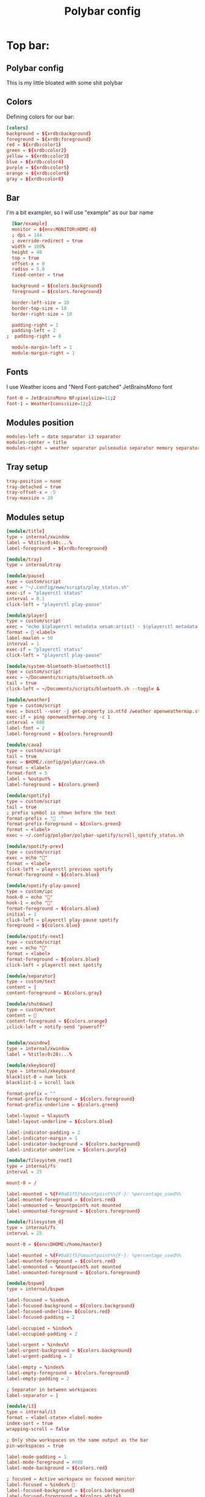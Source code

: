 #+TITLE: Polybar config
#+PROPERTY: header-args :comments both :tangle config.ini

* Top bar:
** Polybar config
This is my little bloated with some shit polybar
** Colors
Defining colors for our bar:

#+BEGIN_SRC conf
  [colors]
  background = ${xrdb:background}
  foreground = ${xrdb:foreground}
  red = ${xrdb:color1}
  green = ${xrdb:color2}
  yellow = ${xrdb:color3}
  blue = ${xrdb:color4}
  purple = ${xrdb:color5}
  orange = ${xrdb:color6}
  gray = ${xrdb:color8}
#+END_SRC
** Bar

I'm a bit exampler, so I will use "example" as our bar name

#+BEGIN_SRC conf
    [bar/example]
    monitor = ${env:MONITOR:HDMI-0}
    ; dpi = 144
    ; override-redirect = true
    width = 100%
    height = 40
    top = true
    offset-x = 0
    radius = 5.0
    fixed-center = true

    background = ${colors.background}
    foreground = ${colors.foreground}

    border-left-size = 10
    border-top-size = 10
    border-right-size = 10

    padding-right = 1
    padding-left = 2
  ;  padding-right = 8

    module-margin-left = 1
    module-margin-right = 1
#+END_SRC
** Fonts
I use Weather icons and "Nerd Font-patched" JetBrainsMono font

#+BEGIN_SRC conf
  font-0 = JetBrainsMono NF:pixelsize=11;2
  font-1 = WeatherIcons:size=12;2
#+END_SRC
** Modules position
#+BEGIN_SRC conf
  modules-left = date separator i3 separator
  modules-center = title
  modules-right = weather separator pulseaudio separator memory separator cpu separator wlan eth separator xkeyboard separator tray
#+END_SRC
** Tray setup
#+BEGIN_SRC conf
  tray-position = none
  tray-detached = true
  tray-offset-x = -5
  tray-maxsize = 20
#+END_SRC
** Modules setup
#+BEGIN_SRC conf
  [module/title]
  type = internal/xwindow
  label = %title:0:40:...%
  label-foreground = ${xrdb:foreground}

  [module/tray]
  type = internal/tray

  [module/pause]
  type = custom/script
  exec = "~/.config/eww/scripts/play_status.sh"
  exec-if = "playerctl status"
  interval = 0.1
  click-left = "playerctl play-pause"

  [module/player]
  type = custom/script
  exec = "echo $(playerctl metadata xesam:artist) - $(playerctl metadata xesam:title)"
  format =  <label>
  label-maxlen = 50 
  interval = 1
  exec-if = "playerctl status"
  click-left = "playerctl play-pause"

  [module/system-bluetooth-bluetoothctl]
  type = custom/script
  exec = ~/Documents/scripts/bluetooth.sh
  tail = true
  click-left = ~/Documents/scripts/bluetooth.sh --toggle &

  [module/weather]
  type = custom/script
  exec = busctl --user -j get-property io.ntfd /weather openweathermap.strings RenderedTemplate | jq -r .data
  exec-if = ping openweathermap.org -c 1
  interval = 600
  label-font = 2
  label-foreground = ${colors.foreground}

  [module/cava]
  type = custom/script
  tail = true
  exec = $HOME/.config/polybar/cava.sh
  format = <label>
  format-font = 5
  label = %output%
  label-foreground = ${colors.green}

  [module/spotify]
  type = custom/script
  tail = true
  ; prefix symbol is shown before the text
  format-prefix = "  "
  format-prefix-foreground = ${colors.green}
  format = <label>
  exec = ~/.config/polybar/polybar-spotify/scroll_spotify_status.sh

  [module/spotify-prev]
  type = custom/script
  exec = echo ""
  format = <label>
  click-left = playerctl previous spotify
  format-foreground = ${colors.blue}

  [module/spotify-play-pause]
  type = custom/ipc
  hook-0 = echo ""
  hook-1 = echo ""
  format-foreground = ${colors.blue}
  initial = 1
  click-left = playerctl play-pause spotify
  foreground = ${colors.blue}

  [module/spotify-next]
  type = custom/script
  exec = echo ""
  format = <label>
  format-foreground = ${colors.blue}
  click-left = playerctl next spotify

  [module/separator]
  type = custom/text
  content = |
  content-foreground = ${colors.gray}

  [module/shutdown]
  type = custom/text
  content = 
  content-foreground = ${colors.orange}
  ;click-left = notify-send "poweroff"


  [module/xwindow]
  type = internal/xwindow
  label = %title:0:20:...%

  [module/xkeyboard]
  type = internal/xkeyboard
  blacklist-0 = num lock
  blacklist-1 = scroll lock

  format-prefix = ""
  format-prefix-foreground = ${colors.foreground}
  format-prefix-underline = ${colors.green}

  label-layout = %layout%
  label-layout-underline = ${colors.blue}

  label-indicator-padding = 2
  label-indicator-margin = 1
  label-indicator-background = ${colors.background}
  label-indicator-underline = ${colors.purple}

  [module/filesystem_root]
  type = internal/fs
  interval = 25

  mount-0 = /

  label-mounted = %{F#0a81f5}%mountpoint%%{F-}: %percentage_used%%
  label-mounted-foreground = ${colors.red}
  label-unmounted = %mountpoint% not mounted
  label-unmounted-foreground = ${colors.foreground}

  [module/filesystem_d]
  type = internal/fs
  interval = 25

  mount-0 = ${env:DHOME:/home/master}

  label-mounted = %{F#0a81f5}%mountpoint%%{F-}: %percentage_used%%
  label-mounted-foreground = ${colors.red}
  label-unmounted = %mountpoint% not mounted
  label-unmounted-foreground = ${colors.foreground}

  [module/bspwm]
  type = internal/bspwm

  label-focused = %index%
  label-focused-background = ${colors.background}
  label-focused-underline= ${colors.red}
  label-focused-padding = 2

  label-occupied = %index%
  label-occupied-padding = 2

  label-urgent = %index%!
  label-urgent-background = ${colors.background}
  label-urgent-padding = 2

  label-empty = %index%
  label-empty-foreground = ${colors.foreground}
  label-empty-padding = 2

  ; Separator in between workspaces
  label-separator = |

  [module/i3]
  type = internal/i3
  format = <label-state> <label-mode>
  index-sort = true
  wrapping-scroll = false

  ; Only show workspaces on the same output as the bar
  pin-workspaces = true

  label-mode-padding = 1
  label-mode-foreground = #000
  label-mode-background = ${colors.red}

  ; focused = Active workspace on focused monitor
  label-focused = %index% 
  label-focused-background = ${colors.background}
  label-focused-foreground = ${colors.white}
  label-focused-underline= ${colors.red}
  label-focused-padding = 1

  ; unfocused = Inactive workspace on any monitor
  label-unfocused = %index% 
  label-unfocused-padding = 1
  label-unfocused-foreground = ${colors.foreground}

  ; visible = Active workspace on unfocused monitor
  ; %index%
  label-visible-background = ${self.label-focused-background}
  label-visible-underline = ${self.label-focused-underline}
  label-visible-padding = ${self.label-focused-padding}

  ; urgent = Workspace with urgency hint set
  label-urgent = %index% 
  label-urgent-foreground = ${colors.purple}
  label-urgent-background = ${colors.background}
  label-urgent-padding = 1

  ; Separator in between workspaces
  ; label-separator = |
  ; label-separator-foreground = ${colors.gray}


  [module/mpd]
  type = internal/mpd
  format-online = <label-song>  <icon-prev> <icon-stop> <toggle> <icon-next>

  icon-prev = 
  icon-stop = 
  icon-play = 
  icon-pause = 
  icon-next = 

  label-song-maxlen = 25
  label-song-ellipsis = true

  [module/xbacklight]
  type = internal/xbacklight

  format = <label> <bar>
  label = BL

  bar-width = 10
  bar-indicator = |
  bar-indicator-foreground = #fff
  bar-indicator-font = 2
  bar-fill = ─
  bar-fill-font = 2
  bar-fill-foreground = #9f78e1
  bar-empty = ─
  bar-empty-font = 2
  bar-empty-foreground = ${colors.foreground}

  [module/backlight-acpi]
  inherit = module/xbacklight
  type = internal/backlight
  card = intel_backlight

  [module/cpu]
  type = internal/cpu
  interval = 2
  format-prefix = " "
  format-prefix-foreground = ${colors.green}
  format-underline = #f90000
  label = %percentage:2%%

  [module/memory]
  type = internal/memory
  interval = 2
  format-prefix = "  "
  format-prefix-foreground = ${colors.blue}
  format-underline = #4bffdc
  label = %mb_used%

  [module/wlan]
  type = internal/network
  interface = wlp2s0
  interface-type = wireless
  interval = 3.0

  format-connected = "<ramp-signal> <label-connected> "
  format-connected-underline = #9f78e1
  label-connected = %essid%

  format-disconnected = "睊"
  ;format-disconnected = <label-disconnected>
  ;format-disconnected-underline = ${self.format-connected-underline}
  ;label-disconnected = %ifname% disconnected
  ;label-disconnected-foreground = ${colors.foreground

  ramp-signal-0 = "直 "
  ramp-signal-1 = "直 "
  ramp-signal-2 = "直 "
  ramp-signal-3 = "直 "
  ramp-signal-4 = "直 "
  ramp-signal-foreground = ${colors.purple}

  [module/eth]
  type = internal/network
  interface = ${env:DEFAULT_NETWORK_INTERFACE:eth0}
  interval = 3.0

  format-connected-underline = #55aa55
  format-connected-prefix = " "
  format-connected-prefix-foreground = ${colors.green}
  label-connected = %local_ip%

  format-disconnected-prefix = " "
  format-disconnected-underline = #55aa55
  format-disconnected-prefix-foreground = ${colors.red}
  ;format-disconnected = <label-disconnected>
  ;format-disconnected-underline = ${self.format-connected-underline}
  ;label-disconnected = %ifname% disconnected
  ;label-disconnected-foreground = ${colors.foreground

  [module/date]
  type = internal/date
  interval = 1

  date = "%d.%m.%Y"
  date-alt = "%Y-%m-%d"

  time = " %H:%M:%S"
  time-alt = " %H:%M:%S"

  format-prefix = ""
  format-prefix-foreground = ${colors.orange}
  format-underline = #0a6cf5

  label = %time% %date%

  [module/pulseaudio]
  type = internal/pulseaudio

  format-volume = <label-volume>
  label-volume =  %percentage%%
  label-volume-foreground = ${colors.yellow}

  label-muted =   0%
  label-muted-foreground = ${colors.gray}

  bar-volume-width = 10
  bar-volume-foreground-0 = #55aa55
  bar-volume-foreground-1 = #55aa55
  bar-volume-foreground-2 = #55aa55
  bar-volume-foreground-3 = #55aa55
  bar-volume-foreground-4 = #55aa55
  bar-volume-foreground-5 = #f5a70a
  bar-volume-foreground-6 = #ff5555
  bar-volume-gradient = false
  bar-volume-indicator-font = 2
  bar-volume-fill = ─
  bar-volume-fill-font = 2
  bar-volume-empty = ─
  bar-volume-empty-font = 2
  bar-volume-empty-foreground = ${colors.foreground}

  [module/alsa]
  type = internal/alsa

  format-volume = <label-volume> <bar-volume>
  label-volume = VOL
  label-volume-foreground = ${root.foreground}

  format-muted-prefix = " "
  format-muted-foreground = ${colors.foreground}
  label-muted = sound muted

  bar-volume-width = 10
  bar-volume-foreground-0 = #55aa55
  bar-volume-foreground-1 = #55aa55
  bar-volume-foreground-2 = #55aa55
  bar-volume-foreground-3 = #55aa55
  bar-volume-foreground-4 = #55aa55
  bar-volume-foreground-5 = #f5a70a
  bar-volume-foreground-6 = #ff5555
  bar-volume-gradient = false
  bar-volume-indicator = |
  bar-volume-indicator-font = 2
  bar-volume-fill = ─
  bar-volume-fill-font = 2
  bar-volume-empty = ─
  bar-volume-empty-font = 2
  bar-volume-empty-foreground = ${colors.foreground}

  [module/battery]
  type = internal/battery
  battery = BAT1
  adapter = ADP1
  full-at = 98

  format-charging = <animation-charging> <label-charging>
  format-charging-underline = #ffb52a

  format-discharging = <animation-discharging> <label-discharging>
  format-discharging-underline = ${self.format-charging-underline}

  format-full-prefix = "  "
  format-full-prefix-foreground = ${colors.purple}
  format-full-underline = ${self.format-charging-underline}

  ramp-capacity-0 = "  "
  ramp-capacity-1 = "  "
  ramp-capacity-2 = "  "
  ramp-capacity-foreground = ${colors.blue}

  animation-charging-0 = "  "
  animation-charging-1 = "  "
  animation-charging-2 = "  "
  animation-charging-foreground = ${colors.green}
  animation-charging-framerate = 750

  animation-discharging-0 = "  "
  animation-discharging-1 = "  "
  animation-discharging-2 = "  "
  animation-discharging-foreground = ${colors.yellow}
  animation-discharging-framerate = 750

  [module/temperature]
  type = internal/temperature
  thermal-zone = 2
  warn-temperature = 60
  interval = 0.5

  format = <ramp> <label>
  format-underline = #f50a4d
  format-warn = <ramp> <label-warn>
  format-warn-underline = ${self.format-underline}

  label = %temperature-c%
  label-warn = %temperature-c%
  label-warn-foreground = ${colors.green}

  ramp-0 = 
  ramp-1 = 
  ramp-2 = 
  ramp-foreground = ${colors.green}
#+END_SRC
** Some settings for uwu cute little changes
#+BEGIN_SRC conf
  [settings]
  screenchange-reload = false 
  ;compositing-background = xor
  ;compositing-background = screen
  ;compositing-foreground = source
  ;compositing-border = over
  ;pseudo-transparency = false

  [global/wm]
  margin-top = 5
  margin-bottom = 5
#+END_SRC
* Bottom bar
** TODO Bar
#+BEGIN_SRC conf
    [bar/bottom]
    monitor = ${env:MONITOR:HDMI-0}
    ; dpi = 144
    override-redirect = true
    width = 50%
    height = 40
    bottom = true
    offset-x = 25%
    offset-y = 5
    radius = 5.0
    fixed-center = true
    wm-restack = i3


    background = ${colors.background}
    foreground = ${colors.foreground}

    border-left-size = 10
    border-top-size = 10
    border-right-size = 10

    padding-right = 1
    padding-left = 1
  ;  padding-right = 8

    module-margin-left = 1
    module-margin-right = 1
#+END_SRC
** Fonts
#+BEGIN_SRC conf
  font-0 = JetBrainsMono NF:pixelsize=11;2
  font-1 = WeatherIcons:size=12;2
#+END_SRC
** Modules position
#+BEGIN_SRC conf
  modules-left  = separator filesystem_root filesystem_d
  modules-center = player
  modules-right = temperature separator cpu separator memory separator 
#+END_SRC
